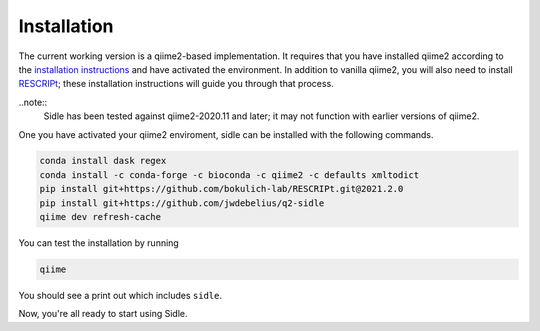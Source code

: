 Installation
============

The current working version is a qiime2-based implementation. It requires that you have installed qiime2 according to the `installation instructions`_ and have activated the environment. In addition to vanilla qiime2, you will also need to install `RESCRIPt`_; these installation instructions will guide you through that process.

..note::
	Sidle has been tested against qiime2-2020.11 and later; it may not function with earlier versions of qiime2.


One you have activated your qiime2 enviroment, sidle can be installed with the following commands.

.. code-block:: bash
	
	conda install dask regex
	conda install -c conda-forge -c bioconda -c qiime2 -c defaults xmltodict
	pip install git+https://github.com/bokulich-lab/RESCRIPt.git@2021.2.0
	pip install git+https://github.com/jwdebelius/q2-sidle
	qiime dev refresh-cache

You can test the installation by running

.. code-block:: bash
	
	qiime 

You should see a print out which includes ``sidle``.

Now, you're all ready to start using Sidle.
	
.. Now, you're read to analyze your data. We recommend followi
.. 
.. starting with the :ref:`quickstart tutorial <quickstart>` to start doing regional alignment on a pre-prepared database.

.. _installation instructions: https://docs.qiime2.org/2021.2/install/
.. .. _github: https://github.com/jwdebelius/sidle
.. _RESCRIPt: https://github.com/bokulich-lab/RESCRIPt

